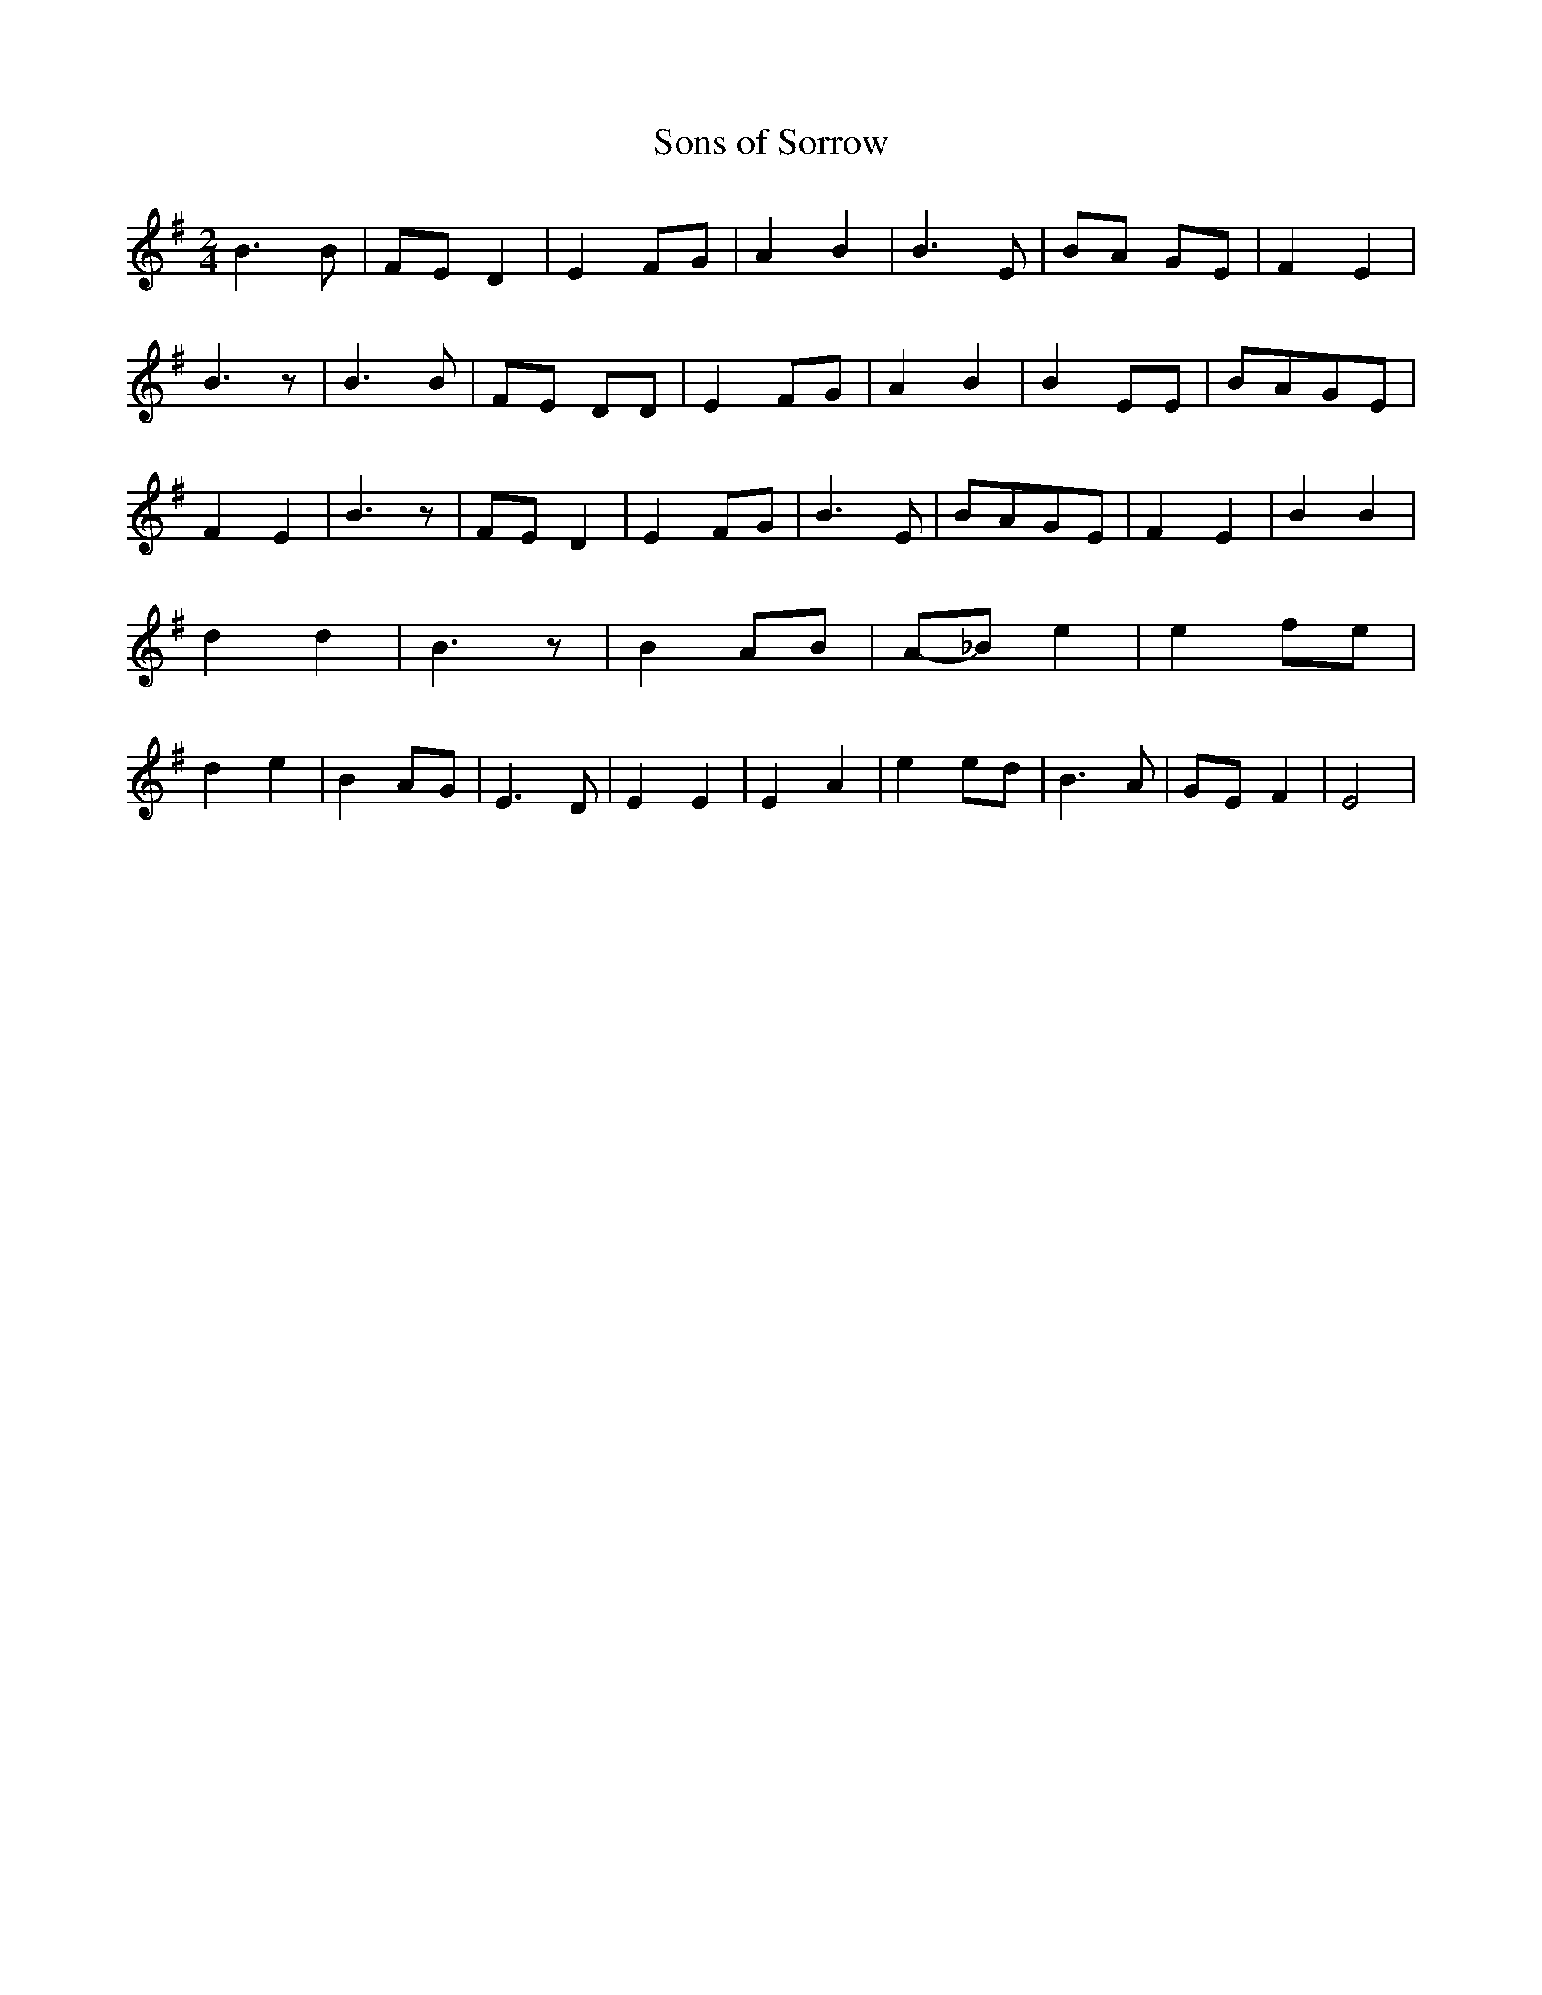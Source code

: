 % Generated more or less automatically by swtoabc by Erich Rickheit KSC
X:1
T:Sons of Sorrow
M:2/4
L:1/8
K:G
 B3 B|F-E D2| E2F-G| A2 B2| B3- E| BA GE| F2 E2| B3 z| B3 B|F-E DD|\
 E2F-G| A2 B2| B2 EE|B-AG-E| F2 E2| B3 z|F-E D2| E2F-G| B3 E|B-AG-E|\
 F2 E2| B2 B2| d2 d2| B3 z| B2A-B|A-_B e2| e2f-e| d2 e2| B2 AG| E3 D|\
 E2 E2| E2- A2| e2 ed| B3 A|G-E F2| E4|

